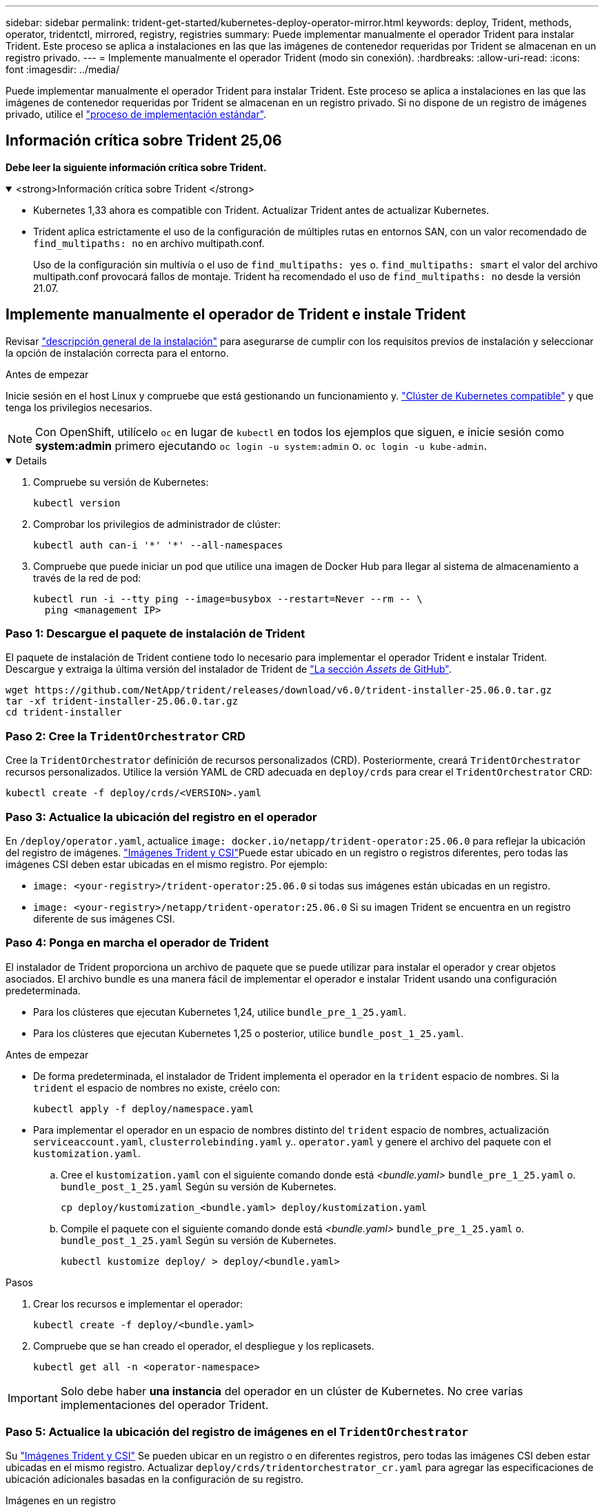 ---
sidebar: sidebar 
permalink: trident-get-started/kubernetes-deploy-operator-mirror.html 
keywords: deploy, Trident, methods, operator, tridentctl, mirrored, registry, registries 
summary: Puede implementar manualmente el operador Trident para instalar Trident. Este proceso se aplica a instalaciones en las que las imágenes de contenedor requeridas por Trident se almacenan en un registro privado. 
---
= Implemente manualmente el operador Trident (modo sin conexión).
:hardbreaks:
:allow-uri-read: 
:icons: font
:imagesdir: ../media/


[role="lead"]
Puede implementar manualmente el operador Trident para instalar Trident. Este proceso se aplica a instalaciones en las que las imágenes de contenedor requeridas por Trident se almacenan en un registro privado. Si no dispone de un registro de imágenes privado, utilice el link:kubernetes-deploy-operator.html["proceso de implementación estándar"].



== Información crítica sobre Trident 25,06

*Debe leer la siguiente información crítica sobre Trident.*

.<strong>Información crítica sobre Trident </strong>
[%collapsible%open]
====
[]
=====
* Kubernetes 1,33 ahora es compatible con Trident. Actualizar Trident antes de actualizar Kubernetes.
* Trident aplica estrictamente el uso de la configuración de múltiples rutas en entornos SAN, con un valor recomendado de `find_multipaths: no` en archivo multipath.conf.
+
Uso de la configuración sin multivía o el uso de `find_multipaths: yes` o. `find_multipaths: smart` el valor del archivo multipath.conf provocará fallos de montaje. Trident ha recomendado el uso de `find_multipaths: no` desde la versión 21.07.



=====
====


== Implemente manualmente el operador de Trident e instale Trident

Revisar link:../trident-get-started/kubernetes-deploy.html["descripción general de la instalación"] para asegurarse de cumplir con los requisitos previos de instalación y seleccionar la opción de instalación correcta para el entorno.

.Antes de empezar
Inicie sesión en el host Linux y compruebe que está gestionando un funcionamiento y. link:requirements.html["Clúster de Kubernetes compatible"^] y que tenga los privilegios necesarios.


NOTE: Con OpenShift, utilícelo `oc` en lugar de `kubectl` en todos los ejemplos que siguen, e inicie sesión como *system:admin* primero ejecutando `oc login -u system:admin` o. `oc login -u kube-admin`.

[%collapsible%open]
====
. Compruebe su versión de Kubernetes:
+
[listing]
----
kubectl version
----
. Comprobar los privilegios de administrador de clúster:
+
[listing]
----
kubectl auth can-i '*' '*' --all-namespaces
----
. Compruebe que puede iniciar un pod que utilice una imagen de Docker Hub para llegar al sistema de almacenamiento a través de la red de pod:
+
[listing]
----
kubectl run -i --tty ping --image=busybox --restart=Never --rm -- \
  ping <management IP>
----


====


=== Paso 1: Descargue el paquete de instalación de Trident

El paquete de instalación de Trident contiene todo lo necesario para implementar el operador Trident e instalar Trident. Descargue y extraiga la última versión del instalador de Trident de link:https://github.com/NetApp/trident/releases/latest["La sección _Assets_ de GitHub"^].

[listing]
----
wget https://github.com/NetApp/trident/releases/download/v6.0/trident-installer-25.06.0.tar.gz
tar -xf trident-installer-25.06.0.tar.gz
cd trident-installer
----


=== Paso 2: Cree la `TridentOrchestrator` CRD

Cree la `TridentOrchestrator` definición de recursos personalizados (CRD). Posteriormente, creará `TridentOrchestrator` recursos personalizados. Utilice la versión YAML de CRD adecuada en `deploy/crds` para crear el `TridentOrchestrator` CRD:

[listing]
----
kubectl create -f deploy/crds/<VERSION>.yaml
----


=== Paso 3: Actualice la ubicación del registro en el operador

En `/deploy/operator.yaml`, actualice `image: docker.io/netapp/trident-operator:25.06.0` para reflejar la ubicación del registro de imágenes. link:../trident-get-started/requirements.html#container-images-and-corresponding-kubernetes-versions["Imágenes Trident y CSI"]Puede estar ubicado en un registro o registros diferentes, pero todas las imágenes CSI deben estar ubicadas en el mismo registro. Por ejemplo:

* `image: <your-registry>/trident-operator:25.06.0` si todas sus imágenes están ubicadas en un registro.
* `image: <your-registry>/netapp/trident-operator:25.06.0` Si su imagen Trident se encuentra en un registro diferente de sus imágenes CSI.




=== Paso 4: Ponga en marcha el operador de Trident

El instalador de Trident proporciona un archivo de paquete que se puede utilizar para instalar el operador y crear objetos asociados. El archivo bundle es una manera fácil de implementar el operador e instalar Trident usando una configuración predeterminada.

* Para los clústeres que ejecutan Kubernetes 1,24, utilice `bundle_pre_1_25.yaml`.
* Para los clústeres que ejecutan Kubernetes 1,25 o posterior, utilice `bundle_post_1_25.yaml`.


.Antes de empezar
* De forma predeterminada, el instalador de Trident implementa el operador en la `trident` espacio de nombres. Si la `trident` el espacio de nombres no existe, créelo con:
+
[listing]
----
kubectl apply -f deploy/namespace.yaml
----
* Para implementar el operador en un espacio de nombres distinto del `trident` espacio de nombres, actualización `serviceaccount.yaml`, `clusterrolebinding.yaml` y.. `operator.yaml` y genere el archivo del paquete con el `kustomization.yaml`.
+
.. Cree el `kustomization.yaml` con el siguiente comando donde está _<bundle.yaml>_ `bundle_pre_1_25.yaml` o. `bundle_post_1_25.yaml` Según su versión de Kubernetes.
+
[listing]
----
cp deploy/kustomization_<bundle.yaml> deploy/kustomization.yaml
----
.. Compile el paquete con el siguiente comando donde está _<bundle.yaml>_ `bundle_pre_1_25.yaml` o. `bundle_post_1_25.yaml` Según su versión de Kubernetes.
+
[listing]
----
kubectl kustomize deploy/ > deploy/<bundle.yaml>
----




.Pasos
. Crear los recursos e implementar el operador:
+
[listing]
----
kubectl create -f deploy/<bundle.yaml>
----
. Compruebe que se han creado el operador, el despliegue y los replicasets.
+
[listing]
----
kubectl get all -n <operator-namespace>
----



IMPORTANT: Solo debe haber *una instancia* del operador en un clúster de Kubernetes. No cree varias implementaciones del operador Trident.



=== Paso 5: Actualice la ubicación del registro de imágenes en el `TridentOrchestrator`

Su link:../trident-get-started/requirements.html#container-images-and-corresponding-kubernetes-versions["Imágenes Trident y CSI"] Se pueden ubicar en un registro o en diferentes registros, pero todas las imágenes CSI deben estar ubicadas en el mismo registro. Actualizar `deploy/crds/tridentorchestrator_cr.yaml` para agregar las especificaciones de ubicación adicionales basadas en la configuración de su registro.

[role="tabbed-block"]
====
.Imágenes en un registro
--
[listing]
----
imageRegistry: "<your-registry>"
autosupportImage: "<your-registry>/trident-autosupport:25.06"
tridentImage: "<your-registry>/trident:25.06.0"
----
--
.Imágenes en diferentes registros
--
[listing]
----
imageRegistry: "<your-registry>"
autosupportImage: "<your-registry>/trident-autosupport:25.06"
tridentImage: "<your-registry>/trident:25.06.0"
----
--
====


=== Paso 6: Cree el `TridentOrchestrator` E instale Trident

Ahora puede crear `TridentOrchestrator` e instalar Trident. Si lo desea, puede link:kubernetes-customize-deploy.html["Personalice su instalación de Trident"]utilizar los atributos de la `TridentOrchestrator` especificación. En el siguiente ejemplo se muestra una instalación donde las imágenes Trident y CSI se encuentran en diferentes registros.

[listing]
----
kubectl create -f deploy/crds/tridentorchestrator_cr.yaml
tridentorchestrator.trident.netapp.io/trident created

kubectl describe torc trident

Name:        trident
Namespace:
Labels:      <none>
Annotations: <none>
API Version: trident.netapp.io/v1
Kind:        TridentOrchestrator
...
Spec:
  Autosupport Image:  <your-registry>/trident-autosupport:25.06
  Debug:              true
  Image Registry:     <your-registry>
  Namespace:          trident
  Trident Image:      <your-registry>/trident:25.06.0
Status:
  Current Installation Params:
    IPv6:                       false
    Autosupport Hostname:
    Autosupport Image:          <your-registry>/trident-autosupport:25.06
    Autosupport Proxy:
    Autosupport Serial Number:
    Debug:                      true
    Http Request Timeout:       90s
    Image Pull Secrets:
    Image Registry:       <your-registry>
    k8sTimeout:           30
    Kubelet Dir:          /var/lib/kubelet
    Log Format:           text
    Probe Port:           17546
    Silence Autosupport:  false
    Trident Image:        <your-registry>/trident:25.06.0
  Message:                Trident installed
  Namespace:              trident
  Status:                 Installed
  Version:                v25.06.0
Events:
    Type Reason Age From Message ---- ------ ---- ---- -------Normal
    Installing 74s trident-operator.netapp.io Installing Trident Normal
    Installed 67s trident-operator.netapp.io Trident installed
----


== Compruebe la instalación

Existen varias formas de verificar su instalación.



=== Uso `TridentOrchestrator` estado

El estado de `TridentOrchestrator` Indica si la instalación se realizó correctamente y muestra la versión de Trident instalada. Durante la instalación, el estado de `TridentOrchestrator` cambios de `Installing` para `Installed`. Si observa la `Failed` y el operador no puede recuperar por sí solo, link:../troubleshooting.html["compruebe los registros"].

[cols="2"]
|===
| Estado | Descripción 


| Instalación | El operador está instalando Trident con este `TridentOrchestrator` CR. 


| Instalado | Trident se ha instalado correctamente. 


| Desinstalando | El operador está desinstalando Trident, porque
`spec.uninstall=true`. 


| Desinstalado | Trident se ha desinstalado. 


| Error | El operador no ha podido instalar, aplicar parches, actualizar o desinstalar Trident; el operador intentará automáticamente recuperarse de este estado. Si este estado continúa, necesitará solucionar problemas. 


| Actualizando | El operador está actualizando una instalación existente. 


| Error | La `TridentOrchestrator` no se utiliza. Otro ya existe. 
|===


=== Uso del estado de creación de pod

Puede confirmar si la instalación de Trident ha finalizado revisando el estado de los pods creados:

[listing]
----
kubectl get pods -n trident

NAME                                       READY   STATUS    RESTARTS   AGE
trident-controller-7d466bf5c7-v4cpw        6/6     Running   0           1m
trident-node-linux-mr6zc                   2/2     Running   0           1m
trident-node-linux-xrp7w                   2/2     Running   0           1m
trident-node-linux-zh2jt                   2/2     Running   0           1m
trident-operator-766f7b8658-ldzsv          1/1     Running   0           3m
----


=== Uso `tridentctl`

Puede utilizar `tridentctl` para comprobar la versión de Trident instalada.

[listing]
----
./tridentctl -n trident version

+----------------+----------------+
| SERVER VERSION | CLIENT VERSION |
+----------------+----------------+
| 25.06.0        | 25.06.0        |
+----------------+----------------+
----